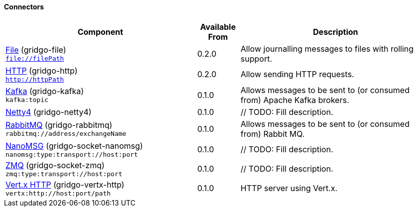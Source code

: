 Connectors
^^^^^^^^^^

// components: START

[width="100%",cols="45%,10%,45%",options="header"]
|===
| Component | Available From | Description

| link:gridgo-file/README.adoc[File] (gridgo-file) +
`file://filePath` | 0.2.0 | Allow journalling messages to files with rolling support.

| link:gridgo-http/README.adoc[HTTP] (gridgo-http) +
`http://httpPath` | 0.2.0 | Allow sending HTTP requests.

| link:gridgo-kafka/README.adoc[Kafka] (gridgo-kafka) +
`kafka:topic` | 0.1.0 | Allows messages to be sent to (or consumed from) Apache Kafka brokers.

| link:gridgo-netty4/README.adoc[Netty4] (gridgo-netty4) +
| 0.1.0 | // TODO: Fill description.

| link:gridgo-rabbitmq/README.adoc[RabbitMQ] (gridgo-rabbitmq) +
`rabbitmq://address/exchangeName` | 0.1.0 | Allows messages to be sent to (or consumed from) Rabbit MQ.

| link:gridgo-socket-nanomsg/README.adoc[NanoMSG] (gridgo-socket-nanomsg) +
`nanomsg:type:transport://host:port` | 0.1.0 | // TODO: Fill description.

| link:gridgo-socket-zmq/README.adoc[ZMQ] (gridgo-socket-zmq) +
`zmq:type:transport://host:port` | 0.1.0 | // TODO: Fill description.

| link:gridgo-vertx-http/README.adoc[Vert.x HTTP] (gridgo-vertx-http) +
`vertx:http://host:port/path` | 0.1.0 | HTTP server using Vert.x.

|===
// components: END
